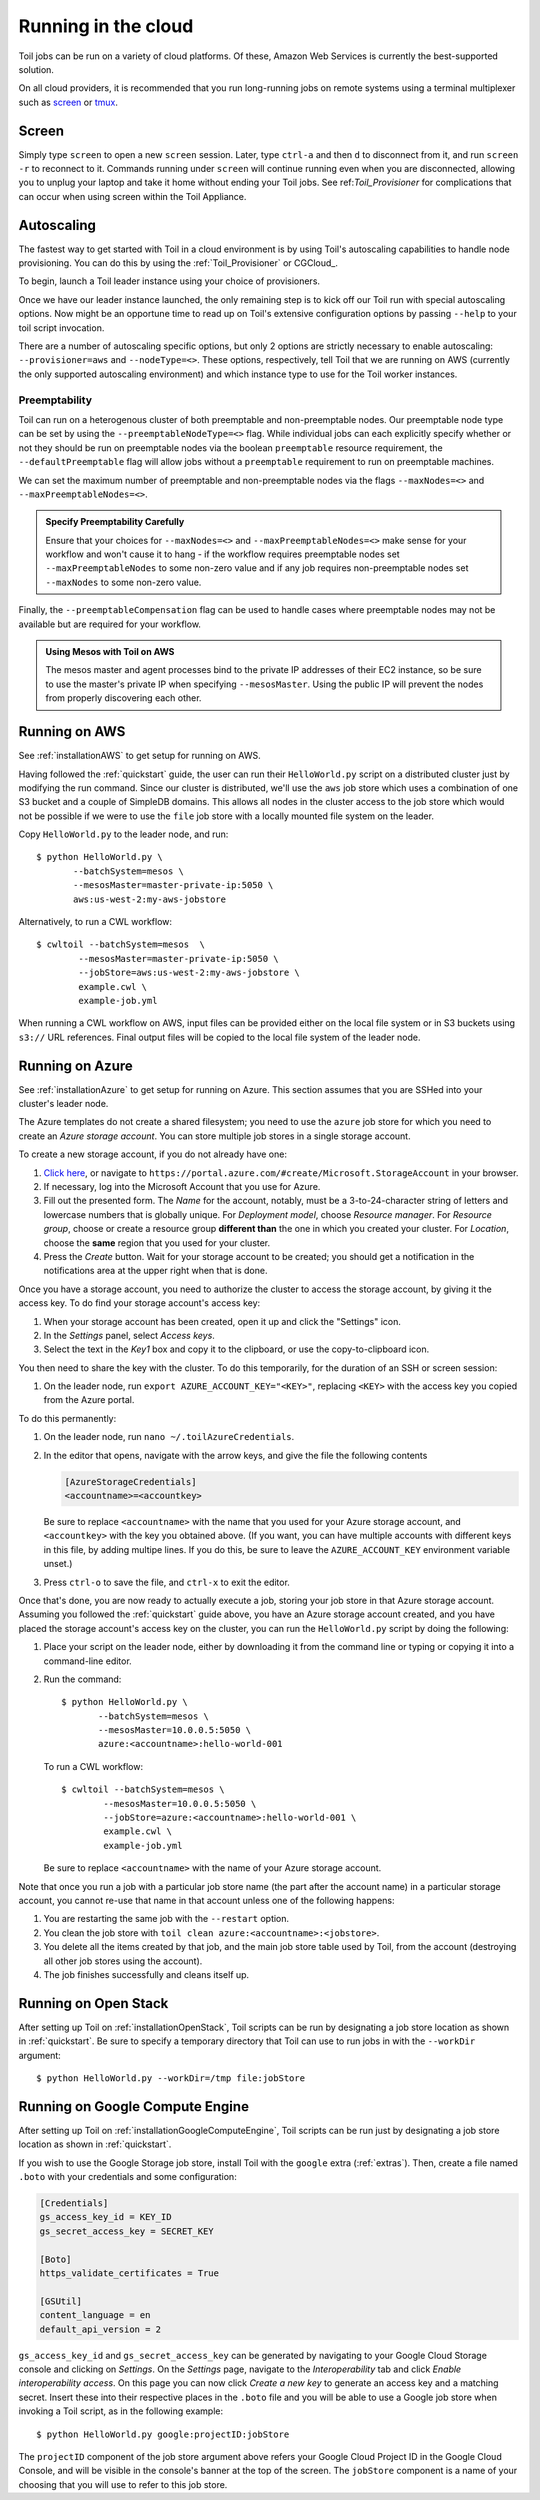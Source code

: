 .. highlight:: console

Running in the cloud
====================

Toil jobs can be run on a variety of cloud platforms. Of these, Amazon Web
Services is currently the best-supported solution.

On all cloud providers, it is recommended that you run long-running jobs on
remote systems using a terminal multiplexer such as `screen`_ or `tmux`_.

Screen
------

Simply type ``screen`` to open a new ``screen``
session. Later, type ``ctrl-a`` and then ``d`` to disconnect from it, and run
``screen -r`` to reconnect to it. Commands running under ``screen`` will
continue running even when you are disconnected, allowing you to unplug your
laptop and take it home without ending your Toil jobs. See ref:`Toil_Provisioner`
for complications that can occur when using screen within the Toil Appliance.

.. _screen: https://www.gnu.org/software/screen/
.. _tmux: https://tmux.github.io/

.. _Autoscaling:

Autoscaling
-----------

The fastest way to get started with Toil in a cloud environment is by using
Toil's autoscaling capabilities to handle node provisioning. You can do this by
using the :ref:`Toil_Provisioner` or CGCloud_.

To begin, launch a Toil leader instance using your choice of provisioners.

Once we have our leader instance launched, the only remaining step is
to kick off our Toil run with special autoscaling options. Now might be
an opportune time to read up on Toil's extensive configuration options
by passing ``--help`` to your toil script invocation.

There are a number of autoscaling specific options, but only 2 options are
strictly necessary to enable autoscaling: ``--provisioner=aws`` and ``--nodeType=<>``.
These options, respectively, tell Toil that we are running on AWS (currently the
only supported autoscaling environment) and which instance type to use for the
Toil worker instances.

Preemptability
^^^^^^^^^^^^^^

Toil can run on a heterogenous cluster of both preemptable and non-preemptable nodes.
Our preemptable node type can be set by using the ``--preemptableNodeType=<>`` flag. While individual jobs can
each explicitly specify whether or not they should be run on preemptable nodes
via the boolean ``preemptable`` resource requirement, the
``--defaultPreemptable`` flag will allow jobs without a ``preemptable``
requirement to run on preemptable machines.

We can set the maximum number of preemptable and non-preemptable nodes via the flags ``--maxNodes=<>``
and ``--maxPreemptableNodes=<>``.

.. admonition:: Specify Preemptability Carefully

    Ensure that your choices for ``--maxNodes=<>`` and ``--maxPreemptableNodes=<>`` make
    sense for your workflow and won't cause it to hang - if the workflow requires preemptable nodes set
    ``--maxPreemptableNodes`` to some non-zero value and if any job requires
    non-preemptable nodes set ``--maxNodes`` to some non-zero value.

Finally, the ``--preemptableCompensation`` flag can be used to handle
cases where preemptable nodes may not be available but are required for your
workflow.

.. admonition:: Using Mesos with Toil on AWS

   The mesos master and agent processes bind to the private IP addresses of their
   EC2 instance, so be sure to use the master's private IP when specifying
   ``--mesosMaster``. Using the public IP will prevent the nodes from properly
   discovering each other.

.. _runningAWS:

Running on AWS
--------------

See :ref:`installationAWS` to get setup for running on AWS.

Having followed the :ref:`quickstart` guide, the user can run their
``HelloWorld.py`` script on a distributed cluster just by modifying the run
command. Since our cluster is distributed, we'll use the ``aws`` job store
which uses a combination of one S3 bucket and a couple of SimpleDB domains.
This allows all nodes in the cluster access to the job store which would not be
possible if we were to use the ``file`` job store with a locally mounted file
system on the leader.

Copy ``HelloWorld.py`` to the leader node, and run::

   $ python HelloWorld.py \
          --batchSystem=mesos \
          --mesosMaster=master-private-ip:5050 \
          aws:us-west-2:my-aws-jobstore

Alternatively, to run a CWL workflow::

   $ cwltoil --batchSystem=mesos  \
           --mesosMaster=master-private-ip:5050 \
           --jobStore=aws:us-west-2:my-aws-jobstore \
           example.cwl \
           example-job.yml

When running a CWL workflow on AWS, input files can be provided either on the
local file system or in S3 buckets using ``s3://`` URL references. Final output
files will be copied to the local file system of the leader node.

.. _runningAzure:

Running on Azure
----------------

See :ref:`installationAzure` to get setup for running on Azure. This section
assumes that you are SSHed into your cluster's leader node.

The Azure templates do not create a shared filesystem; you need to use the
``azure`` job store for which you need to create an *Azure storage account*.
You can store multiple job stores in a single storage account.

To create a new storage account, if you do not already have one:

1. `Click here <https://portal.azure.com/#create/Microsoft.StorageAccount>`_,
   or navigate to ``https://portal.azure.com/#create/Microsoft.StorageAccount``
   in your browser.

2. If necessary, log into the Microsoft Account that you use for Azure.

3. Fill out the presented form. The *Name* for the account, notably, must be
   a 3-to-24-character string of letters and lowercase numbers that is globally
   unique. For *Deployment model*, choose *Resource manager*. For *Resource
   group*, choose or create a resource group **different than** the one in
   which you created your cluster. For *Location*, choose the **same** region
   that you used for your cluster.

4. Press the *Create* button. Wait for your storage account to be created; you
   should get a notification in the notifications area at the upper right when
   that is done.

Once you have a storage account, you need to authorize the cluster to access
the storage account, by giving it the access key. To do find your storage
account's access key:

1. When your storage account has been created, open it up and click the
   "Settings" icon.

2. In the *Settings* panel, select *Access keys*.

3. Select the text in the *Key1* box and copy it to the clipboard, or use the
   copy-to-clipboard icon.

You then need to share the key with the cluster. To do this temporarily, for
the duration of an SSH or screen session:

1. On the leader node, run ``export AZURE_ACCOUNT_KEY="<KEY>"``, replacing
   ``<KEY>`` with the access key you copied from the Azure portal.

To do this permanently:

1. On the leader node, run ``nano ~/.toilAzureCredentials``.

2. In the editor that opens, navigate with the arrow keys, and give the file
   the following contents

   .. code-block:: ini

      [AzureStorageCredentials]
      <accountname>=<accountkey>

   Be sure to replace ``<accountname>`` with the name that you used for your
   Azure storage account, and ``<accountkey>`` with the key you obtained above.
   (If you want, you can have multiple accounts with different keys in this
   file, by adding multipe lines. If you do this, be sure to leave the
   ``AZURE_ACCOUNT_KEY`` environment variable unset.)

3. Press ``ctrl-o`` to save the file, and ``ctrl-x`` to exit the editor.

Once that's done, you are now ready to actually execute a job, storing your job
store in that Azure storage account. Assuming you followed the
:ref:`quickstart` guide above, you have an Azure storage account created, and
you have placed the storage account's access key on the cluster, you can run
the ``HelloWorld.py`` script by doing the following:

1. Place your script on the leader node, either by downloading it from the
   command line or typing or copying it into a command-line editor.

2. Run the command::

      $ python HelloWorld.py \
             --batchSystem=mesos \
             --mesosMaster=10.0.0.5:5050 \
             azure:<accountname>:hello-world-001

   To run a CWL workflow::

      $ cwltoil --batchSystem=mesos \
              --mesosMaster=10.0.0.5:5050 \
              --jobStore=azure:<accountname>:hello-world-001 \
              example.cwl \
              example-job.yml

   Be sure to replace ``<accountname>`` with the name of your Azure storage
   account.

Note that once you run a job with a particular job store name (the part after
the account name) in a particular storage account, you cannot re-use that name
in that account unless one of the following happens:

1. You are restarting the same job with the ``--restart`` option.

2. You clean the job store with ``toil clean azure:<accountname>:<jobstore>``.

3. You delete all the items created by that job, and the main job store table
   used by Toil, from the account (destroying all other job stores using the
   account).

4. The job finishes successfully and cleans itself up.


.. _runningOpenStack:

Running on Open Stack
---------------------

After setting up Toil on :ref:`installationOpenStack`, Toil scripts can be run
by designating a job store location as shown in :ref:`quickstart`.
Be sure to specify a temporary directory that Toil can use to run jobs in with
the ``--workDir`` argument::

    $ python HelloWorld.py --workDir=/tmp file:jobStore


.. _runningGoogleComputeEngine:

Running on Google Compute Engine
--------------------------------

After setting up Toil on :ref:`installationGoogleComputeEngine`, Toil scripts
can be run just by designating a job store location as shown in
:ref:`quickstart`.

If you wish to use the Google Storage job store, install Toil with the
``google`` extra (:ref:`extras`). Then, create a file named ``.boto`` with your
credentials and some configuration:

.. code-block:: ini

    [Credentials]
    gs_access_key_id = KEY_ID
    gs_secret_access_key = SECRET_KEY

    [Boto]
    https_validate_certificates = True

    [GSUtil]
    content_language = en
    default_api_version = 2

``gs_access_key_id`` and ``gs_secret_access_key`` can be generated by navigating
to your Google Cloud Storage console and clicking on *Settings*. On
the *Settings* page, navigate to the *Interoperability* tab and click *Enable
interoperability access*. On this page you can now click *Create a new key* to
generate an access key and a matching secret. Insert these into their
respective places in the ``.boto`` file and you will be able to use a Google
job store when invoking a Toil script, as in the following example::

    $ python HelloWorld.py google:projectID:jobStore

The ``projectID`` component of the job store argument above refers your Google
Cloud Project ID in the Google Cloud Console, and will be visible in the
console's banner at the top of the screen. The ``jobStore`` component is a name
of your choosing that you will use to refer to this job store.


